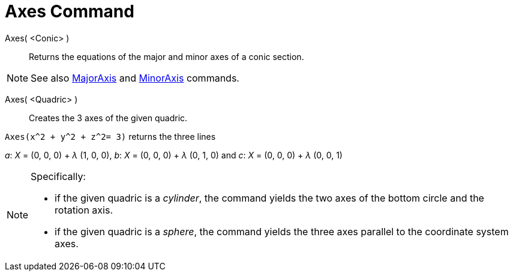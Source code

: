 = Axes Command
:page-en: commands/Axes
ifdef::env-github[:imagesdir: /en/modules/ROOT/assets/images]

Axes( <Conic> )::
  Returns the equations of the major and minor axes of a conic section.

[NOTE]
====

See also xref:/commands/MajorAxis.adoc[MajorAxis] and xref:/commands/MinorAxis.adoc[MinorAxis] commands.

====

Axes( <Quadric> )::
  Creates the 3 axes of the given quadric.

[EXAMPLE]
====

`++Axes(x^2 + y^2 + z^2= 3)++` returns the three lines

_a_: _X_ = (0, 0, 0) + _λ_ (1, 0, 0), _b_: _X_ = (0, 0, 0) + _λ_ (0, 1, 0) and _c_: _X_ = (0, 0, 0) + _λ_ (0, 0, 1)

====

[NOTE]
====

Specifically:

* if the given quadric is a _cylinder_, the command yields the two axes of the bottom circle and the rotation axis.
* if the given quadric is a _sphere_, the command yields the three axes parallel to the coordinate system axes.

====
